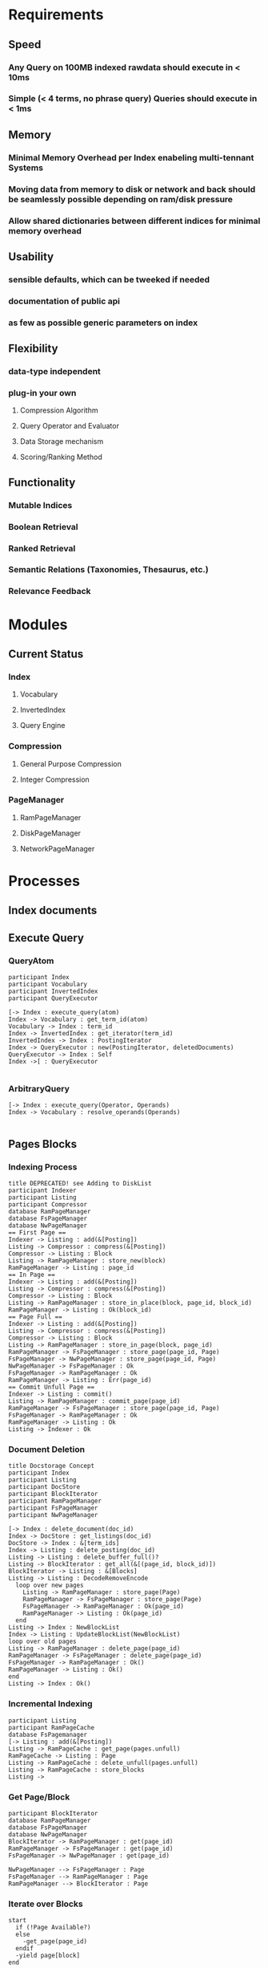 * Requirements
** Speed
*** Any Query on 100MB indexed rawdata should execute in < 10ms
*** Simple (< 4 terms, no phrase query) Queries should execute in < 1ms
** Memory 
*** Minimal Memory Overhead per Index enabeling multi-tennant Systems
*** Moving data from memory to disk or network and back should be seamlessly possible depending on ram/disk pressure
*** Allow shared dictionaries between different indices for minimal memory overhead
** Usability
*** sensible defaults, which can be tweeked if needed
*** documentation of public api
*** as few as possible generic parameters on index
** Flexibility
*** data-type independent
*** plug-in your own
**** Compression Algorithm
**** Query Operator and Evaluator
**** Data Storage mechanism
**** Scoring/Ranking Method
** Functionality
*** Mutable Indices
*** Boolean Retrieval
*** Ranked Retrieval
*** Semantic Relations (Taxonomies, Thesaurus, etc.)
*** Relevance Feedback


* Modules
** Current Status
*** Index
**** Vocabulary
**** InvertedIndex
**** Query Engine
*** Compression
**** General Purpose Compression
**** Integer Compression
*** PageManager
**** RamPageManager
**** DiskPageManager
**** NetworkPageManager



* Processes
** Index documents
** Execute Query
*** QueryAtom
#+begin_src plantuml :file query_atom.png
participant Index
participant Vocabulary
participant InvertedIndex
participant QueryExecutor

[-> Index : execute_query(atom)
Index -> Vocabulary : get_term_id(atom)
Vocabulary -> Index : term_id
Index -> InvertedIndex : get_iterator(term_id)
InvertedIndex -> Index : PostingIterator
Index -> QueryExecutor : new(PostingIterator, deletedDocuments)
QueryExecutor -> Index : Self
Index ->[ : QueryExecutor

#+end_src

#+RESULTS:
[[file:query_atom.png]]
*** ArbitraryQuery
#+begin_src plantuml :file arbitrary_query.png
[-> Index : execute_query(Operator, Operands)
Index -> Vocabulary : resolve_operands(Operands)

#+end_src
** Pages Blocks
*** Indexing Process
#+begin_src plantuml :file indexing_process.png
title DEPRECATED! see Adding to DiskList
participant Indexer
participant Listing
participant Compressor
database RamPageManager
database FsPageManager
database NwPageManager
== First Page ==
Indexer -> Listing : add(&[Posting])
Listing -> Compressor : compress(&[Posting])
Compressor -> Listing : Block
Listing -> RamPageManager : store_new(block)
RamPageManager -> Listing : page_id
== In Page ==
Indexer -> Listing : add(&[Posting])
Listing -> Compressor : compress(&[Posting])
Compressor -> Listing : Block
Listing -> RamPageManager : store_in_place(block, page_id, block_id)
RamPageManager -> Listing : Ok(block_id)
== Page Full ==
Indexer -> Listing : add(&[Posting])
Listing -> Compressor : compress(&[Posting])
Compressor -> Listing : Block
Listing -> RamPageManager : store_in_page(block, page_id)
RamPageManager -> FsPageManager : store_page(page_id, Page)
FsPageManager -> NwPageManager : store_page(page_id, Page)
NwPageManager -> FsPageManager : Ok
FsPageManager -> RamPageManager : Ok
RamPageManager -> Listing : Err(page_id)
== Commit Unfull Page == 
Indexer -> Listing : commit()
Listing -> RamPageManager : commit_page(page_id)
RamPageManager -> FsPageManager : store_page(page_id, Page)
FsPageManager -> RamPageManager : Ok
RamPageManager -> Listing : Ok
Listing -> Indexer : Ok
#+end_src

#+RESULTS:
[[file:indexing_process.png]]
*** Document Deletion
#+begin_src plantuml :file document_deletion.png
title Docstorage Concept
participant Index
participant Listing
participant DocStore
participant BlockIterator
participant RamPageManager
participant FsPageManager
participant NwPageManager

[-> Index : delete_document(doc_id)
Index -> DocStore : get_listings(doc_id)
DocStore -> Index : &[term_ids]
Index -> Listing : delete_posting(doc_id)
Listing -> Listing : delete_buffer_full()?
Listing -> BlockIterator : get_all(&[(page_id, block_id)])
BlockIterator -> Listing : &[Blocks]
Listing -> Listing : DecodeRemoveEncode
  loop over new pages
    Listing -> RamPageManager : store_page(Page) 
    RamPageManager -> FsPageManager : store_page(Page)
    FsPageManager -> RamPageManager : Ok(page_id)
    RamPageManager -> Listing : Ok(page_id)    
  end
Listing -> Index : NewBlockList
Index -> Listing : UpdateBlockList(NewBlockList)
loop over old pages
Listing -> RamPageManager : delete_page(page_id)
RamPageManager -> FsPageManager : delete_page(page_id)
FsPageManager -> RamPageManager : Ok()
RamPageManager -> Listing : Ok()
end
Listing -> Index : Ok()
#+end_src

#+RESULTS:
[[file:document_deletion.png]]

*** Incremental Indexing
#+begin_src plantuml file: incremental_indexing.png
participant Listing
participant RamPageCache
database FsPagemanager
[-> Listing : add(&[Posting])
Listing -> RamPageCache : get_page(pages.unfull)
RamPageCache -> Listing : Page
Listing -> RamPageCache : delete_unfull(pages.unfull)
Listing -> RamPageCache : store_blocks
Listing -> 
#+end_src
*** Get Page/Block
#+begin_src plantuml :file fetch_block.png
 participant BlockIterator
 database RamPageManager
 database FsPageManager
 database NwPageManager
 BlockIterator -> RamPageManager : get(page_id)
 RamPageManager -> FsPageManager : get(page_id)
 FsPageManager -> NwPageManager : get(page_id)

 NwPageManager --> FsPageManager : Page
 FsPageManager --> RamPageManager : Page
 RamPageManager --> BlockIterator : Page
 #+end_src

 #+RESULTS:
 [[file:fetch_block.png]]
*** Iterate over Blocks
#+begin_src plantuml :file iterate_blocks.png
start
  if (!Page Available?)    
  else
    -get_page(page_id)
  endif
  -yield page[block]
end
#+end_src

#+RESULTS:
[[file:iterate_blocks.png]]
*** Adding to DiskList 
#+begin_src plantuml :file disk_list.png
participant DiskList
participant RamPageCache
database FsPageManager
== First Block ==
DiskList -> RamPageCache : store_block(block)
RamPageCache -> DiskList : PageId

== Second Block == 
DiskList -> RamPageCache : store_in_place(block, page_id, block_id)
RamPageCache -> DiskList : Ok()
== Full Page ==
DiskList -> RamPageCache : store_in_place(block, page_id, block_id)
RamPageCache -> DiskList : Ok()
DiskList -> RamPageCache : commit_page(page_id)
RamPageCache -> FsPageManager : store_full(Page) 
FsPageManager -> RamPageCache : PageId
RamPageCache -> DiskList : PageId 
== Commit Unfull Page ==
DiskList -> RamPageCache : commit_unfull_page(page_id, block_id)
RamPageCache -> FsPageManager : store_unfull_page(Page, block_id)
FsPageManager -> RamPageCache : UnfullPage(PageId, BlockId, BlockId)
RamPageCache -> DiskList : UnfullPage(PageId, BlockId, BlockId)
#+end_src

#+RESULTS:
[[file:disk_list.png]]

*** Removing From DiskList 
#+begin_src plantuml :file remove_disk_list.png
participant DiskList
participant RamPageCache
database FsPageManager

#+end_src
*** Removing UnfullPage
#+begin_src plantuml :file remove_unfull_page.png
participant RamPageCache
participant FsPageManager
database FileSystem
[-> RamPageCache : delete_unfull(PageId) 
RamPageCache -> FsPageManager : delete_unfull(PageId)
FsPageManager -> FileSystem : decdement first byte of PageId
FileSystem -> FsPageManager : refcount
FsPageManager -> FsPageManager : if refcount == 0 Add PageId to VacantPages
FsPageManager -> RamPageCache : Ok()
[<- RamPageCache : Ok()
#+end_src

#+RESULTS:
[[file:remove_unfull_page.png]]

** Compression
*** Compress to Block
*** Delta Compression
#+begin_src plantuml :file delta_compression.png
participant Listing
participant Compressor
database RamPageCache
[-> Listing : add(&[Posting])
Listing -> Listing : set_block_end(DocId)
Listing -> Compressor : compress(RingBuffer<Posting>)
Compressor -> Listing : Block
Listing -> RamPageCache : store_block(block)
RamPageCache -> Listing : PageId
Listing -> Listing : store(PageId, BlockId, BlockStart)
Listing -> Listing : set block_start = block_end
#+end_src
#+RESULTS:
[[file:delta_compression.png]]

#+begin_src plantuml :file based_ringbuffer.png


#+end_src

** Fields
*** Indexing
#+begin_src plantuml :file field_indexing.png
participant PerlinIndex
participant Counter
participant TitleIndex
participant ContentIndex
participant DateIndex
[-> PerlinIndex : index_document(title, content, date)
PerlinIndex -> Counter : next_doc_id()
Counter -> PerlinIndex : DocId
PerlinIndex -> TitleIndex : index_document(title, doc_id)
PerlinIndex -> ContentIndex : index_document(content, doc_id)
PerlinIndex -> DateIndex : index_document(date, doc_id)
[<- PerlinIndex : doc_id
#+end_src

#+RESULTS:
[[file:field_indexing.png]]
*** Querying...
#+begin_src plantuml :file field_querying

#+end_src
** OrdFields
*** Continous
The idea here is to map continous variable intervalls as discrete values.
That enables incomplete query execution, which in turn allows fast query execution!

**** Sorting
#+begin_src plantuml :file continous_field_sorting.png
title Sort query result by date
participant PerlinIndex
participant ContentIndex
participant DateIndex
participant QueryEngine
[-> PerlinIndex : "x and y order by date"
PerlinIndex -> ContentIndex : Query(A + B)
ContentIndex -> PerlinIndex : A+B Query
PerlinIndex -> DateIndex : Query(DateIntervall 1)
DateIndex -> PerlinIndex : DateIntervall 1 Query
PerlinIndex -> QueryEngine : run join A+B Query & DateIntervall 1 Query
QueryEngine -> PerlinIndex : Postings
== If Postings.len() < (page+1)*pagesize ==
PerlinIndex -> DateIndex : Query(DateIntervall 2)
DateIndex -> PerlinIndex : DateIntervall 2 Query
PerlinIndex -> QueryEngine : run join A+B Query & DateIntervall 2 Query
QueryEngine -> PerlinIndex : Postings
== End if ==
[<- PerlinIndex: Postings.sort().skip(page*pagesize).take(pagesize)
#+end_src

#+RESULTS:
[[file:continous_field_sorting.png]]

*** Discrete
**** Implementation
**** Faceting

* Ownership
** RamPageCache
#+begin_src plantuml :file ownership_rampagecache.png
object Index
object RamPageCache
object Listing1
object Listing2
object BlockIter1
object BlockIter2

Index -|> RamPageCache
Index -|> Listing1
Index -|> Listing2
BlockIter1 ..> RamPageCache
BlockIter2 ..> RamPageCache
#+end_src

#+RESULTS:

[[file:ownership_rampagecache.png]]
* Traits
** Vocabulary
*** Method
fn get_or_add(Term) -> term_id
** PageManager
*** Methods
fn store_page(Page) -> page_id
fn get_blocks(Vec<(page_id, block_id)>) -> impl Iterator<Item=Block>
fn store_new_block(Block) -> page_id
fn store_in_page(page_id, Block) -> Result<block_id, page_id>
** Compressable
*** Methods
fn compress(&mut RingBuffer<Self>) -> Result<Block>
fn decompress(Block, &mut RingBuffer<Self>) -> Result<usize>


* Implementation Plans
** General Strategy
Find modular testable things. Implement them module by module with extensive tests for all
** Modules
*** DONE RingBuffer
    CLOSED: [2016-12-19 Mon 20:23]
1. Implement Generically
*** DONE PageManager
    CLOSED: [2016-12-20 Tue 19:53]
**** DONE Define Trait 
     CLOSED: [2016-12-19 Mon 20:24]
**** DONE Implement RamPageManager
     CLOSED: [2016-12-19 Mon 20:24]
**** DONE Implement FsPageManager
     CLOSED: [2016-12-20 Tue 11:16]
**** DONE Implement Combination
     CLOSED: [2016-12-20 Tue 13:31]
**** DONE Implement BlockIterator
     CLOSED: [2016-12-20 Tue 17:11]
*** DONE Listings and Postings
    CLOSED: [2016-12-20 Tue 19:53]
1. Define Postings and Listings
2. Implement naive compression algorithm
*** DONE Vocabulary
    CLOSED: [2016-12-21 Wed 15:00]
1. Define Vocabulary Trait
2. Implement Vocabulary Trait for HashMap
*** DONE Index
    CLOSED: [2016-12-22 Thu 13:54]
1. Define Struct
2. Implement Indexing


* Filter
** TopK most relevant filters
*** Problem Definition
Dimensions:
Number Filters: 10.000
Average Number Documents that match Filter: 10.000
Max Time: 1ms
=> 100 ns per Filter

Sorting 10.000 values takes about 0.5ms!

One comparison takes !at least! (w/o disk IO) 2ns!
Leaves us with about 500.000 operations if we dont sort and 250.000 operations if we sort!

One disk lookup (OS cached though), adds at least another 1µs!


IO is the limiting factor here! The aim needs to be to minimize IO requests!

Data:
Query Result:
&[DocId]

Filter#1
&[DocId]

Filter#2
&[DocId]

Filter 1 is more relevant when |Filter#1 intersected with query result| > |Filter#2 intersected with query result|

*** Requirements on Index API
In the best case we have a
f: () -> Iterator<Item=(&TTerm, PostingIterator)>
Which returns items sorted by PostingIterator.len()


**** Possibility 1: Arc

struct Index {
  listings: Vec<(TermId, Arc<Listing>)>,
  vocab: SharedVocab<Arc<TTerm>>,
  ordering: Vec<(Arc<TTerm>, Arc<Listing>)>

}


*** Naive Approach
for each f in filters
calculate |f intersected with query result|

sort filters by set_size
take top k

Estimation for worst case:
10.000 intersections * 10.000 operations => 100.000.000 Operations
in 1.000.000 ns

Or O(|F| * min(|QR|, |aF|)) 

about 100x too slow!

*** Sampling Approach
Idea: Only sample a fraction of the whole result set, project the resulting set size from this sample data
Number of Samples per Filter = 10
Samplesize = 16

if filter.size() > 200 sample
else
count

10.000 * 160 => 1.600.000
in 1.000.000 ns

about 10x too slow!

*** Sampling + Throw away impossibles
Idea: Sample large filters, count small ones, dont do anything with ones that are smaller than current limit!
Current limit is ResultSize[k]!

Need the information of DocumentFrequency for that to work.

Pseudocode

TopKFilterOptions: &[FilterOption] -> ResultSet -> &[(FilterOption, usize)]
results: &[(FilterOption, usize)]
for option in options {
  if option.size() > limit {
     let size = sample_intersect(option, result_set).size();
     if size > limit {
        results.insert(index, (option, size));
        limit = results[k].1;
     }
  }
}


From tests:
Works for large resultsets (as many filteroptions get ruled out), dont work for small resultsets.

*** FilterUnions
Assumption 1: Filters are mostly disjunct
Assumption 2: FilterSizes are exponentially distributed


Let F be the set of all Filters where for each fi e F: |fi| >= |fi+1|

*** Rule out Impossibles
Assumption: Filters are mostly disjunct

Let N = Query Result Set
let accum = 0
for each filter in F {
  let count = intersection(N, filter);
  accum += count;
  if (|N| * factor) - accum < |topk| {
     break;
  }
}
